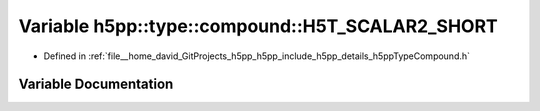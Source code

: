 .. _exhale_variable_namespaceh5pp_1_1type_1_1compound_1a4b2f7636f376661adaff16511bb5c8aa:

Variable h5pp::type::compound::H5T_SCALAR2_SHORT
================================================

- Defined in :ref:`file__home_david_GitProjects_h5pp_h5pp_include_h5pp_details_h5ppTypeCompound.h`


Variable Documentation
----------------------


.. doxygenvariable:: h5pp::type::compound::H5T_SCALAR2_SHORT
